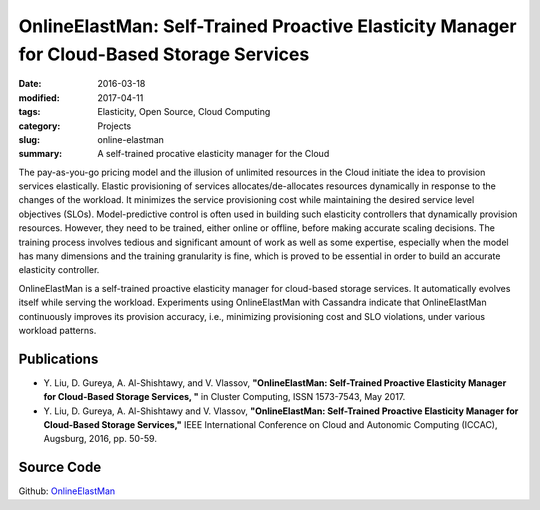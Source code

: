 ==========================================================================================
OnlineElastMan: Self-Trained Proactive Elasticity Manager for Cloud-Based Storage Services
==========================================================================================

:date: 2016-03-18
:modified: 2017-04-11
:tags: Elasticity, Open Source, Cloud Computing
:category: Projects
:slug: online-elastman
:summary: A self-trained procative elasticity manager for the Cloud

The pay-as-you-go pricing model and the illusion of unlimited resources in the Cloud initiate the idea to provision
services elastically. Elastic provisioning of services allocates/de-allocates resources dynamically in response to the
changes of the workload. It minimizes the service provisioning cost while maintaining the desired service level
objectives (SLOs). Model-predictive control is often used in building such elasticity controllers that dynamically
provision resources. However, they need to be trained, either online or offline, before making accurate scaling
decisions. The training process involves tedious and significant amount of work as well as some expertise, especially
when the model has many dimensions and the training granularity is fine, which is proved to be essential in order to
build an accurate elasticity controller.

OnlineElastMan is a self-trained proactive elasticity manager for cloud-based storage services. It automatically evolves
itself while serving the workload. Experiments using OnlineElastMan with Cassandra indicate that OnlineElastMan
continuously improves its provision accuracy, i.e., minimizing provisioning cost and SLO violations, under various
workload patterns.

Publications
============
- Y. Liu, D. Gureya, A. Al-Shishtawy, and V. Vlassov, **"OnlineElastMan: Self-Trained Proactive Elasticity Manager for
  Cloud-Based Storage Services, "** in Cluster Computing, ISSN 1573-7543, May 2017. |CC2017_doi| |CC2017_pdf|
  |CC2017_bib|
- Y. Liu, D. Gureya, A. Al-Shishtawy and V. Vlassov, **"OnlineElastMan: Self-Trained Proactive Elasticity Manager for
  Cloud-Based Storage Services,"** IEEE International Conference on Cloud and Autonomic Computing (ICCAC), Augsburg,
  2016, pp. 50-59. |ICCAC2016_doi| |ICCAC2016_pdf| |ICCAC2016_bib|


Source Code
===========
Github: `OnlineElastMan <https://github.com/gureya/OnlineElasticityManager>`_


.. |CC2017_doi| image:: {static}/images/doi.png
    :alt: 10.1007/s10586-017-0899-z
    :height: 1em
    :target: https://doi.org/10.1007/s10586-017-0899-z
.. |CC2017_pdf| image:: {static}/images/pdf.png
    :alt: pdf
    :height: 1em
    :target: {static}/pdfs/publications/CC2017_OnlineElastMan.pdf
.. |CC2017_bib| image:: {static}/images/bibtex.png
    :alt: bibtex
    :height: 1em
    :target: {static}/pdfs/publications/CC2017_OnlineElastMan.bib


.. |ICCAC2016_doi| image:: {static}/images/doi.png
    :alt: 10.1109/ICCAC.2016.11
    :height: 1em
    :target: http://dx.doi.org/10.1109/ICCAC.2016.11
.. |ICCAC2016_pdf| image:: {static}/images/pdf.png
    :alt: pdf
    :height: 1em
    :target: {static}/pdfs/publications/ICCAC2016_OnlineElastMan.pdf
.. |ICCAC2016_bib| image:: {static}/images/bibtex.png
    :alt: bibtex
    :height: 1em
    :target: {static}/pdfs/publications/ICCAC2016_OnlineElastMan.bib
